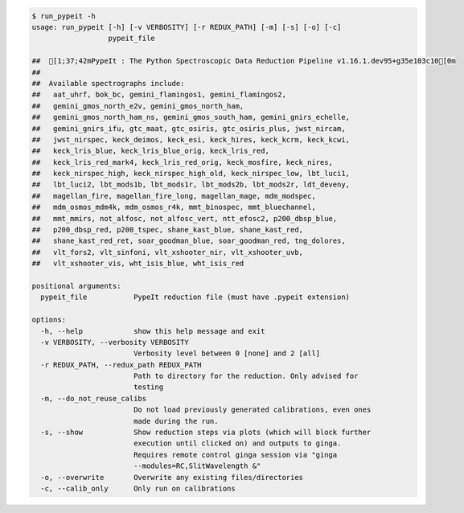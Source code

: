 .. code-block:: console

    $ run_pypeit -h
    usage: run_pypeit [-h] [-v VERBOSITY] [-r REDUX_PATH] [-m] [-s] [-o] [-c]
                      pypeit_file
    
    ##  [1;37;42mPypeIt : The Python Spectroscopic Data Reduction Pipeline v1.16.1.dev95+g35e103c10[0m
    ##  
    ##  Available spectrographs include:
    ##   aat_uhrf, bok_bc, gemini_flamingos1, gemini_flamingos2,
    ##   gemini_gmos_north_e2v, gemini_gmos_north_ham,
    ##   gemini_gmos_north_ham_ns, gemini_gmos_south_ham, gemini_gnirs_echelle,
    ##   gemini_gnirs_ifu, gtc_maat, gtc_osiris, gtc_osiris_plus, jwst_nircam,
    ##   jwst_nirspec, keck_deimos, keck_esi, keck_hires, keck_kcrm, keck_kcwi,
    ##   keck_lris_blue, keck_lris_blue_orig, keck_lris_red,
    ##   keck_lris_red_mark4, keck_lris_red_orig, keck_mosfire, keck_nires,
    ##   keck_nirspec_high, keck_nirspec_high_old, keck_nirspec_low, lbt_luci1,
    ##   lbt_luci2, lbt_mods1b, lbt_mods1r, lbt_mods2b, lbt_mods2r, ldt_deveny,
    ##   magellan_fire, magellan_fire_long, magellan_mage, mdm_modspec,
    ##   mdm_osmos_mdm4k, mdm_osmos_r4k, mmt_binospec, mmt_bluechannel,
    ##   mmt_mmirs, not_alfosc, not_alfosc_vert, ntt_efosc2, p200_dbsp_blue,
    ##   p200_dbsp_red, p200_tspec, shane_kast_blue, shane_kast_red,
    ##   shane_kast_red_ret, soar_goodman_blue, soar_goodman_red, tng_dolores,
    ##   vlt_fors2, vlt_sinfoni, vlt_xshooter_nir, vlt_xshooter_uvb,
    ##   vlt_xshooter_vis, wht_isis_blue, wht_isis_red
    
    positional arguments:
      pypeit_file           PypeIt reduction file (must have .pypeit extension)
    
    options:
      -h, --help            show this help message and exit
      -v VERBOSITY, --verbosity VERBOSITY
                            Verbosity level between 0 [none] and 2 [all]
      -r REDUX_PATH, --redux_path REDUX_PATH
                            Path to directory for the reduction. Only advised for
                            testing
      -m, --do_not_reuse_calibs
                            Do not load previously generated calibrations, even ones
                            made during the run.
      -s, --show            Show reduction steps via plots (which will block further
                            execution until clicked on) and outputs to ginga.
                            Requires remote control ginga session via "ginga
                            --modules=RC,SlitWavelength &"
      -o, --overwrite       Overwrite any existing files/directories
      -c, --calib_only      Only run on calibrations
    